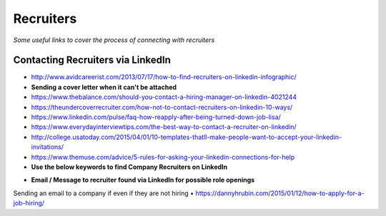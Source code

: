 ********************
Recruiters
********************

*Some useful links to cover the process of connecting with recruiters*

#################################################
Contacting Recruiters via LinkedIn
#################################################
- http://www.avidcareerist.com/2013/07/17/how-to-find-recruiters-on-linkedin-infographic/


- **Sending a cover letter when it can't be attached**

- https://www.thebalance.com/should-you-contact-a-hiring-manager-on-linkedin-4021244

- https://theundercoverrecruiter.com/how-not-to-contact-recruiters-on-linkedin-10-ways/
   
- https://www.linkedin.com/pulse/faq-how-reapply-after-being-turned-down-job-lisa/
   
- https://www.everydayinterviewtips.com/the-best-way-to-contact-a-recruiter-on-linkedin/

- http://college.usatoday.com/2015/04/01/10-templates-thatll-make-people-want-to-accept-your-linkedin-invitations/

- https://www.themuse.com/advice/5-rules-for-asking-your-linkedin-connections-for-help


- **Use the below keywords to find Company Recruiters on LinkedIn**

.. code-block:: Ruby
   :linenos:  
   
   <Use the below keywords to find Company Recruiters on LinkedIn>

   Candidate OR Diversity OR Employee Referral OR Employment OR Headhunter OR Recruiter OR Recruiting OR Recruitment OR Search OR Sourcer OR Sourcing OR Staffing OR Talent OR Passive



- **Email / Message to recruiter found via LinkedIn for possible role openings**

.. code-block:: Ruby 
   :linenos:  
   
   Hi <name-of-recruiter>

   Good <time-of-the-day>! I hope that you are doing well.

   I see you are responsible for all <needs> over at <company>.  I found your contact information from LinkedIn so I thought to reach out to you directly.

   Currently I'm seeking new opportunities as a <exact-role> across <location> so I'd love an opportunity to connect with you for roles that may be a good fit.

   Here are three key reasons why I’m distinctly a good fit for it:
   _______________________________________________
   1. 

   2. 

   3. 
   _______________________________________________

   <Earliest Starting Date>: 

   Meanwhile, please find my attached resume for your reference and I can be reached directly on my contact details below. 

   Thank you for your consideration and I look forward to hear from you.

   Kind Regards,
   -------------------
   <your-name>
   <your-mobile-number>
   <your-email-id>
   <your-skype-id>
   -------------------------------------
   
   
Sending an email to a company if even if they are not hiring
• https://dannyhrubin.com/2015/01/12/how-to-apply-for-a-job-hiring/

